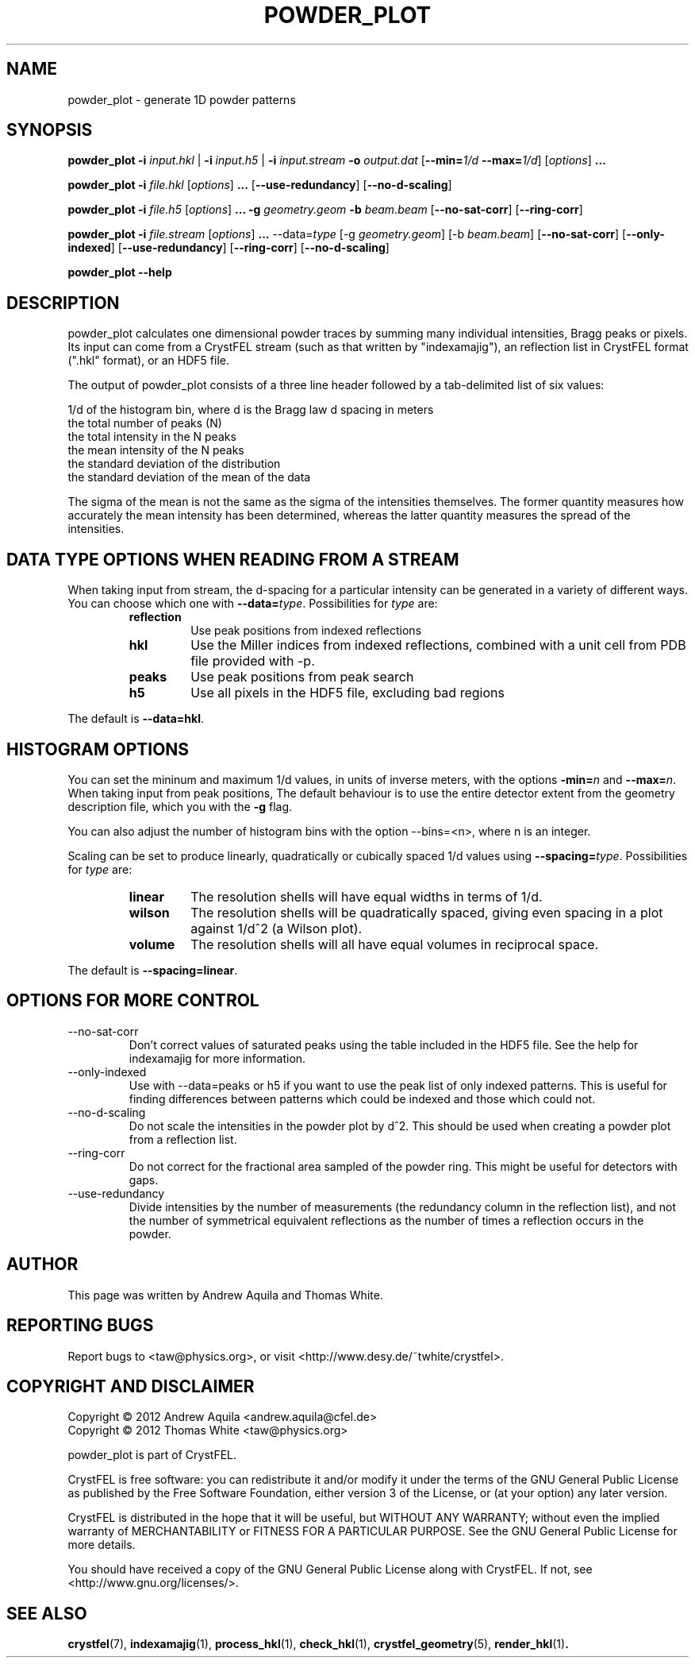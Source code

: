 .\" powder_plot man page
.\"
.\" Copyright © 2012 Andrew Aquila <andrew.aquila@cfel.de>
.\" Copyright © 2012 Thomas White <taw@physics.org>
.\"
.\" Part of CrystFEL - crystallography with a FEL
.\"

.TH POWDER_PLOT 1
.SH NAME
powder_plot \- generate 1D powder patterns
.SH SYNOPSIS
.PP
.B powder_plot
\fB-i\fR \fIinput.hkl\fR | \fB-i\fR \fIinput.h5\fR | \fB-i\fR \fIinput.stream\fR
\fB-o\fR \fIoutput.dat\fR
[\fB--min=\fR\fI1/d\fR \fB--max=\fR\fI1/d\fR]
[\fIoptions\fR\] \fB...\fR

.PP
.BR powder_plot
\fB-i\fR \fIfile.hkl\fR [\fIoptions\fR\] \fB...\fR [\fB--use-redundancy\fR] [\fB--no-d-scaling\fR]

.PP
.BR powder_plot
\fB-i\fR \fIfile.h5\fR [\fIoptions\fR\] \fB...\fR
\fB-g\fR \fIgeometry.geom\fR
\fB-b\fR \fIbeam.beam\fR [\fB--no-sat-corr\fR] [\fB--ring-corr\fR]

.PP
.BR powder_plot
\fB-i\fR \fIfile.stream\fR [\fIoptions\fR\] \fB...\fR --data=\fItype\fR
[-g \fIgeometry.geom\fR] [-b \fIbeam.beam\fR] [\fB--no-sat-corr\fR] [\fB--only-indexed\fR]
[\fB--use-redundancy\fR] [\fB--ring-corr\fR] [\fB--no-d-scaling\fR]

.PP
.BR powder_plot
\fB--help\fR

.SH DESCRIPTION

powder_plot calculates one dimensional powder traces by summing many individual intensities, Bragg peaks or pixels.  Its input can come from a CrystFEL stream (such as that written by "indexamajig"), an reflection list in CrystFEL format (".hkl" format), or an HDF5 file.

The output of powder_plot consists of a three line header followed by a tab-delimited list of six values:

 1/d of the histogram bin, where d is the Bragg law d spacing in meters
 the total number of peaks (N)
 the total intensity in the N peaks
 the mean intensity of the N peaks
 the standard deviation of the distribution
 the standard deviation of the mean of the data

The sigma of the mean is not the same as the sigma of the intensities
themselves.  The former quantity measures how accurately the mean intensity has
been determined, whereas the latter quantity measures the spread of the
intensities.

.SH DATA TYPE OPTIONS WHEN READING FROM A STREAM

When taking input from stream, the d-spacing for a particular intensity can be
generated in a variety of different ways.  You can choose which one with
\fB--data=\fR\fItype\fR.  Possibilities for \fItype\fR are:
.RS
.IP \fBreflection\fR
.PD
Use peak positions from indexed reflections
.IP \fBhkl\fR
.PD
Use the Miller indices from indexed reflections, combined with a unit cell from PDB file provided with -p.
.IP \fBpeaks\fR
.PD
Use peak positions from peak search
.IP \fBh5\fR
.PD
Use all pixels in the HDF5 file, excluding bad regions
.RE
.PP
The default is \fB--data=hkl\fR.


.SH HISTOGRAM OPTIONS

You can set the mininum and maximum 1/d values, in units of inverse meters,
with the options \fB-min=\fR\fIn\fR and \fB--max=\fR\fIn\fR.
When taking input from peak positions, The default behaviour is to use the entire detector extent from the geometry description file, which you  with the \fB-g\fR flag.

You can also adjust the number of histogram bins with the option --bins=<n>,
where n is an integer.

Scaling can be set to produce linearly, quadratically or cubically spaced 1/d
values using \fB--spacing=\fR\fItype\fR.  Possibilities for \fItype\fR are:
.RS
.IP \fBlinear\fR
.PD
The resolution shells will have equal widths in terms of 1/d.
.IP \fBwilson\fR
.PD
The resolution shells will be quadratically spaced, giving even spacing in a plot against 1/d^2 (a Wilson plot).
.IP \fBvolume\fR
.PD
The resolution shells will all have equal volumes in reciprocal space.
.RE
.PP
The default is \fB--spacing=linear\fR.

.SH OPTIONS FOR MORE CONTROL

.B
.IP --no-sat-corr
Don't correct values of saturated peaks using the table included in the HDF5 file.
See the help for indexamajig for more information.

.B
.IP --only-indexed
Use with --data=peaks or h5 if you want to use the peak list of only indexed patterns.
This is useful for finding differences between patterns which could be indexed and
those which could not.

.B
.IP --no-d-scaling
Do not scale the intensities in the powder plot by d^2.  This should be used when
creating a powder plot from a reflection list.

.B
.IP --ring-corr
Do not correct for the fractional area sampled of the powder ring.  This might be
useful for detectors with gaps.

.B
.IP --use-redundancy
Divide intensities by the number of measurements (the redundancy column in the
reflection list), and not the number of symmetrical equivalent reflections as the
number of times a reflection occurs in the powder.

.SH AUTHOR
This page was written by Andrew Aquila and Thomas White.

.SH REPORTING BUGS
Report bugs to <taw@physics.org>, or visit <http://www.desy.de/~twhite/crystfel>.

.SH COPYRIGHT AND DISCLAIMER
Copyright © 2012 Andrew Aquila <andrew.aquila@cfel.de>
.PD 0
.LP
Copyright © 2012 Thomas White <taw@physics.org>
.PD
.P
powder_plot is part of CrystFEL.
.P
CrystFEL is free software: you can redistribute it and/or modify it under the terms of the GNU General Public License as published by the Free Software Foundation, either version 3 of the License, or (at your option) any later version.
.P
CrystFEL is distributed in the hope that it will be useful, but WITHOUT ANY WARRANTY; without even the implied warranty of MERCHANTABILITY or FITNESS FOR A PARTICULAR PURPOSE.  See the GNU General Public License for more details.
.P
You should have received a copy of the GNU General Public License along with CrystFEL.  If not, see <http://www.gnu.org/licenses/>.

.SH SEE ALSO
.BR crystfel (7),
.BR indexamajig (1),
.BR process_hkl (1),
.BR check_hkl (1),
.BR crystfel_geometry (5),
.BR render_hkl (1) .
